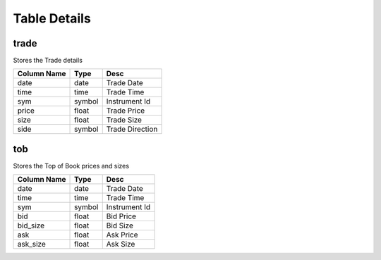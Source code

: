 Table Details
=============
trade
+++++
Stores the Trade details

===========  ======  ===============
Column Name  Type    Desc           
===========  ======  ===============
date         date    Trade Date     
time         time    Trade Time     
sym          symbol  Instrument Id  
price        float   Trade Price    
size         float   Trade Size     
side         symbol  Trade Direction
===========  ======  ===============
tob
+++
Stores the Top of Book prices and sizes

===========  ======  =============
Column Name  Type    Desc         
===========  ======  =============
date         date    Trade Date   
time         time    Trade Time   
sym          symbol  Instrument Id
bid          float   Bid Price    
bid_size     float   Bid Size     
ask          float   Ask Price    
ask_size     float   Ask Size     
===========  ======  =============
